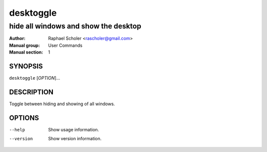 ==========
desktoggle
==========

-------------------------------------
hide all windows and show the desktop
-------------------------------------

:Author: Raphael Scholer <rascholer@gmail.com>
:Manual group: User Commands
:Manual section: 1

SYNOPSIS
--------
``desktoggle`` [*OPTION*]...

DESCRIPTION
-----------
Toggle between hiding and showing of all windows.

OPTIONS
-------
--help
  Show usage information.

--version
  Show version information.
